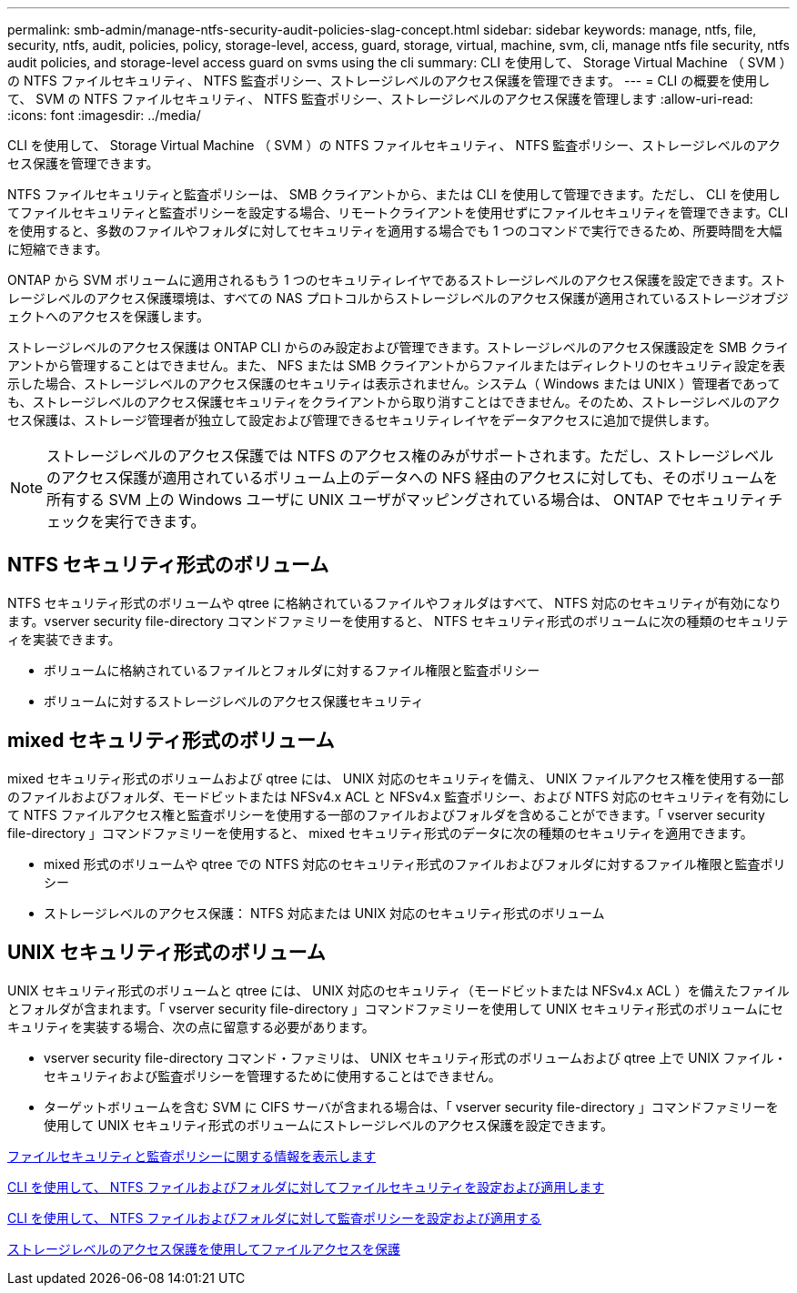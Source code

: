 ---
permalink: smb-admin/manage-ntfs-security-audit-policies-slag-concept.html 
sidebar: sidebar 
keywords: manage, ntfs, file, security, ntfs, audit, policies, policy, storage-level, access, guard, storage, virtual, machine, svm, cli, manage ntfs file security, ntfs audit policies, and storage-level access guard on svms using the cli 
summary: CLI を使用して、 Storage Virtual Machine （ SVM ）の NTFS ファイルセキュリティ、 NTFS 監査ポリシー、ストレージレベルのアクセス保護を管理できます。 
---
= CLI の概要を使用して、 SVM の NTFS ファイルセキュリティ、 NTFS 監査ポリシー、ストレージレベルのアクセス保護を管理します
:allow-uri-read: 
:icons: font
:imagesdir: ../media/


[role="lead"]
CLI を使用して、 Storage Virtual Machine （ SVM ）の NTFS ファイルセキュリティ、 NTFS 監査ポリシー、ストレージレベルのアクセス保護を管理できます。

NTFS ファイルセキュリティと監査ポリシーは、 SMB クライアントから、または CLI を使用して管理できます。ただし、 CLI を使用してファイルセキュリティと監査ポリシーを設定する場合、リモートクライアントを使用せずにファイルセキュリティを管理できます。CLI を使用すると、多数のファイルやフォルダに対してセキュリティを適用する場合でも 1 つのコマンドで実行できるため、所要時間を大幅に短縮できます。

ONTAP から SVM ボリュームに適用されるもう 1 つのセキュリティレイヤであるストレージレベルのアクセス保護を設定できます。ストレージレベルのアクセス保護環境は、すべての NAS プロトコルからストレージレベルのアクセス保護が適用されているストレージオブジェクトへのアクセスを保護します。

ストレージレベルのアクセス保護は ONTAP CLI からのみ設定および管理できます。ストレージレベルのアクセス保護設定を SMB クライアントから管理することはできません。また、 NFS または SMB クライアントからファイルまたはディレクトリのセキュリティ設定を表示した場合、ストレージレベルのアクセス保護のセキュリティは表示されません。システム（ Windows または UNIX ）管理者であっても、ストレージレベルのアクセス保護セキュリティをクライアントから取り消すことはできません。そのため、ストレージレベルのアクセス保護は、ストレージ管理者が独立して設定および管理できるセキュリティレイヤをデータアクセスに追加で提供します。


NOTE: ストレージレベルのアクセス保護では NTFS のアクセス権のみがサポートされます。ただし、ストレージレベルのアクセス保護が適用されているボリューム上のデータへの NFS 経由のアクセスに対しても、そのボリュームを所有する SVM 上の Windows ユーザに UNIX ユーザがマッピングされている場合は、 ONTAP でセキュリティチェックを実行できます。



== NTFS セキュリティ形式のボリューム

NTFS セキュリティ形式のボリュームや qtree に格納されているファイルやフォルダはすべて、 NTFS 対応のセキュリティが有効になります。vserver security file-directory コマンドファミリーを使用すると、 NTFS セキュリティ形式のボリュームに次の種類のセキュリティを実装できます。

* ボリュームに格納されているファイルとフォルダに対するファイル権限と監査ポリシー
* ボリュームに対するストレージレベルのアクセス保護セキュリティ




== mixed セキュリティ形式のボリューム

mixed セキュリティ形式のボリュームおよび qtree には、 UNIX 対応のセキュリティを備え、 UNIX ファイルアクセス権を使用する一部のファイルおよびフォルダ、モードビットまたは NFSv4.x ACL と NFSv4.x 監査ポリシー、および NTFS 対応のセキュリティを有効にして NTFS ファイルアクセス権と監査ポリシーを使用する一部のファイルおよびフォルダを含めることができます。「 vserver security file-directory 」コマンドファミリーを使用すると、 mixed セキュリティ形式のデータに次の種類のセキュリティを適用できます。

* mixed 形式のボリュームや qtree での NTFS 対応のセキュリティ形式のファイルおよびフォルダに対するファイル権限と監査ポリシー
* ストレージレベルのアクセス保護： NTFS 対応または UNIX 対応のセキュリティ形式のボリューム




== UNIX セキュリティ形式のボリューム

UNIX セキュリティ形式のボリュームと qtree には、 UNIX 対応のセキュリティ（モードビットまたは NFSv4.x ACL ）を備えたファイルとフォルダが含まれます。「 vserver security file-directory 」コマンドファミリーを使用して UNIX セキュリティ形式のボリュームにセキュリティを実装する場合、次の点に留意する必要があります。

* vserver security file-directory コマンド・ファミリは、 UNIX セキュリティ形式のボリュームおよび qtree 上で UNIX ファイル・セキュリティおよび監査ポリシーを管理するために使用することはできません。
* ターゲットボリュームを含む SVM に CIFS サーバが含まれる場合は、「 vserver security file-directory 」コマンドファミリーを使用して UNIX セキュリティ形式のボリュームにストレージレベルのアクセス保護を設定できます。


xref:display-file-security-audit-policies-concept.adoc[ファイルセキュリティと監査ポリシーに関する情報を表示します]

xref:create-ntfs-security-descriptor-file-task.adoc[CLI を使用して、 NTFS ファイルおよびフォルダに対してファイルセキュリティを設定および適用します]

xref:configure-apply-audit-policies-ntfs-files-folders-task.adoc[CLI を使用して、 NTFS ファイルおよびフォルダに対して監査ポリシーを設定および適用する]

xref:secure-file-access-storage-level-access-guard-concept.adoc[ストレージレベルのアクセス保護を使用してファイルアクセスを保護]
